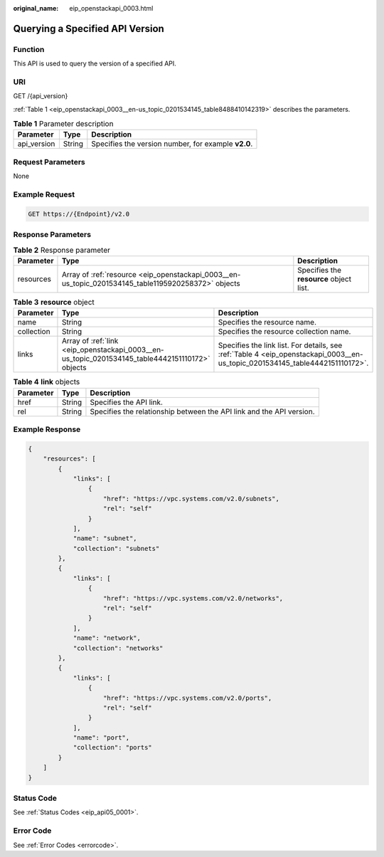 :original_name: eip_openstackapi_0003.html

.. _eip_openstackapi_0003:

Querying a Specified API Version
================================

Function
--------

This API is used to query the version of a specified API.

URI
---

GET /{api_version}

:ref:`Table 1 <eip_openstackapi_0003__en-us_topic_0201534145_table8488410142319>` describes the parameters.

.. _eip_openstackapi_0003__en-us_topic_0201534145_table8488410142319:

.. table:: **Table 1** Parameter description

   =========== ====== ===================================================
   Parameter   Type   Description
   =========== ====== ===================================================
   api_version String Specifies the version number, for example **v2.0**.
   =========== ====== ===================================================

Request Parameters
------------------

None

Example Request
---------------

.. code-block:: text

   GET https://{Endpoint}/v2.0

Response Parameters
-------------------

.. table:: **Table 2** Response parameter

   +-----------+-----------------------------------------------------------------------------------------------------+-----------------------------------------+
   | Parameter | Type                                                                                                | Description                             |
   +===========+=====================================================================================================+=========================================+
   | resources | Array of :ref:`resource <eip_openstackapi_0003__en-us_topic_0201534145_table1195920258372>` objects | Specifies the **resource** object list. |
   +-----------+-----------------------------------------------------------------------------------------------------+-----------------------------------------+

.. _eip_openstackapi_0003__en-us_topic_0201534145_table1195920258372:

.. table:: **Table 3** **resource** object

   +------------+-------------------------------------------------------------------------------------------------+------------------------------------------------------------------------------------------------------------------------------+
   | Parameter  | Type                                                                                            | Description                                                                                                                  |
   +============+=================================================================================================+==============================================================================================================================+
   | name       | String                                                                                          | Specifies the resource name.                                                                                                 |
   +------------+-------------------------------------------------------------------------------------------------+------------------------------------------------------------------------------------------------------------------------------+
   | collection | String                                                                                          | Specifies the resource collection name.                                                                                      |
   +------------+-------------------------------------------------------------------------------------------------+------------------------------------------------------------------------------------------------------------------------------+
   | links      | Array of :ref:`link <eip_openstackapi_0003__en-us_topic_0201534145_table4442151110172>` objects | Specifies the link list. For details, see :ref:`Table 4 <eip_openstackapi_0003__en-us_topic_0201534145_table4442151110172>`. |
   +------------+-------------------------------------------------------------------------------------------------+------------------------------------------------------------------------------------------------------------------------------+

.. _eip_openstackapi_0003__en-us_topic_0201534145_table4442151110172:

.. table:: **Table 4** **link** objects

   +-----------+--------+----------------------------------------------------------------------+
   | Parameter | Type   | Description                                                          |
   +===========+========+======================================================================+
   | href      | String | Specifies the API link.                                              |
   +-----------+--------+----------------------------------------------------------------------+
   | rel       | String | Specifies the relationship between the API link and the API version. |
   +-----------+--------+----------------------------------------------------------------------+

Example Response
----------------

.. code-block::

   {
       "resources": [
           {
               "links": [
                   {
                       "href": "https://vpc.systems.com/v2.0/subnets",
                       "rel": "self"
                   }
               ],
               "name": "subnet",
               "collection": "subnets"
           },
           {
               "links": [
                   {
                       "href": "https://vpc.systems.com/v2.0/networks",
                       "rel": "self"
                   }
               ],
               "name": "network",
               "collection": "networks"
           },
           {
               "links": [
                   {
                       "href": "https://vpc.systems.com/v2.0/ports",
                       "rel": "self"
                   }
               ],
               "name": "port",
               "collection": "ports"
           }
       ]
   }

Status Code
-----------

See :ref:`Status Codes <eip_api05_0001>`.

Error Code
----------

See :ref:`Error Codes <errorcode>`.
